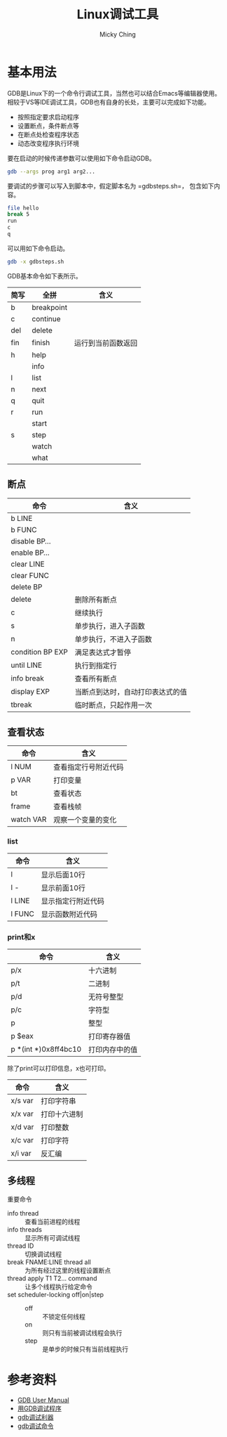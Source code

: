 #+TITLE: Linux调试工具
#+AUTHOR: Micky Ching
#+OPTIONS: H:4 ^:nil
#+LATEX_CLASS: latex-doc
#+PAGE_TAGS: gdb

* 基本用法
#+HTML: <!--abstract-begin-->
GDB是Linux下的一个命令行调试工具，当然也可以结合Emacs等编辑器使用。
相较于VS等IDE调试工具，GDB也有自身的长处，主要可以完成如下功能。
- 按照指定要求启动程序
- 设置断点，条件断点等
- 在断点处检查程序状态
- 动态改变程序执行环境

要在启动的时候传递参数可以使用如下命令启动GDB。
#+BEGIN_SRC sh
gdb --args prog arg1 arg2...
#+END_SRC
要调试的步骤可以写入到脚本中，假定脚本名为 =gdbsteps.sh=，
包含如下内容。
#+BEGIN_SRC sh
file hello
break 5
run
c
q
#+END_SRC

可以用如下命令启动。
#+BEGIN_SRC sh
gdb -x gdbsteps.sh
#+END_SRC
#+HTML: <!--abstract-end-->

GDB基本命令如下表所示。
| 简写 | 全拼       | 含义               |
|------+------------+--------------------|
| b    | breakpoint |                    |
| c    | continue   |                    |
| del  | delete     |                    |
| fin  | finish     | 运行到当前函数返回 |
| h    | help       |                    |
|      | info       |                    |
| l    | list       |                    |
| n    | next       |                    |
| q    | quit       |                    |
| r    | run        |                    |
|      | start      |                    |
| s    | step       |                    |
|      | watch      |                    |
|      | what       |                    |


** 断点
| 命令             | 含义                             |
|------------------+----------------------------------|
| b LINE           |                                  |
| b FUNC           |                                  |
| disable BP...    |                                  |
| enable BP...     |                                  |
| clear LINE       |                                  |
| clear FUNC       |                                  |
| delete BP        |                                  |
| delete           | 删除所有断点                     |
| c                | 继续执行                         |
| s                | 单步执行，进入子函数             |
| n                | 单步执行，不进入子函数           |
| condition BP EXP | 满足表达式才暂停                 |
| until LINE       | 执行到指定行                     |
| info break       | 查看所有断点                     |
| display EXP      | 当断点到达时，自动打印表达式的值 |
| tbreak           | 临时断点，只起作用一次           |


** 查看状态
| 命令      | 含义                 |
|-----------+----------------------|
| l NUM     | 查看指定行号附近代码 |
| p VAR     | 打印变量             |
| bt        | 查看状态             |
| frame     | 查看栈帧             |
| watch VAR | 观察一个变量的变化   |

*** list
| 命令   | 含义               |
|--------+--------------------|
| l      | 显示后面10行       |
| l -    | 显示前面10行       |
| l LINE | 显示指定行附近代码 |
| l FUNC | 显示函数附近代码   |

*** print和x
| 命令                 | 含义           |
|----------------------+----------------|
| p/x                  | 十六进制       |
| p/t                  | 二进制         |
| p/d                  | 无符号整型     |
| p/c                  | 字符型         |
| p                    | 整型           |
| p $eax               | 打印寄存器值   |
| p *(int *)0x8ff4bc10 | 打印内存中的值 |

除了print可以打印信息，x也可打印。
| 命令    | 含义         |
|---------+--------------|
| x/s var | 打印字符串   |
| x/x var | 打印十六进制 |
| x/d var | 打印整数     |
| x/c var | 打印字符     |
| x/i var | 反汇编       |

** 多线程
重要命令
- info thread :: 查看当前进程的线程
- info threads :: 显示所有可调试线程
- thread ID :: 切换调试线程
- break FNAME:LINE thread all :: 为所有经过这里的线程设置断点
- thread apply T1 T2... command :: 让多个线程执行给定命令
- set scheduler-locking off|on|step ::
  - off :: 不锁定任何线程
  - on :: 则只有当前被调试线程会执行
  - step :: 是单步的时候只有当前线程执行

* 参考资料
- [[https://sourceware.org/gdb/current/onlinedocs/gdb/][GDB User Manual]]
- [[http://wiki.ubuntu.org.cn/index.php?title%3D%25E7%2594%25A8GDB%25E8%25B0%2583%25E8%25AF%2595%25E7%25A8%258B%25E5%25BA%258F&variant%3Dzh-hans][用GDB调试程序]]
- [[http://linuxtools-rst.readthedocs.org/zh_CN/latest/tool/gdb.html][gdb调试利器]]
- [[http://www.cnblogs.com/wuyuegb2312/archive/2013/03/29/2987025.html][gdb调试命令]]

